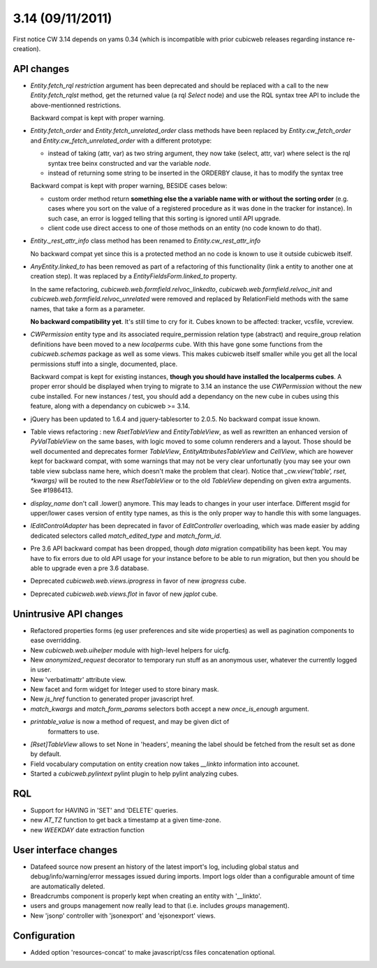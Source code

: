 3.14 (09/11/2011)
=================

First notice CW 3.14 depends on yams 0.34 (which is incompatible with prior
cubicweb releases regarding instance re-creation).


API changes
-----------

* `Entity.fetch_rql` `restriction` argument has been deprecated and should be
  replaced with a call to the new `Entity.fetch_rqlst` method, get the returned
  value (a rql `Select` node) and use the RQL syntax tree API to include the
  above-mentionned restrictions.

  Backward compat is kept with proper warning.

* `Entity.fetch_order` and `Entity.fetch_unrelated_order` class methods have been
  replaced by `Entity.cw_fetch_order` and `Entity.cw_fetch_unrelated_order` with
  a different prototype:

  - instead of taking (attr, var) as two string argument, they now take (select,
    attr, var) where select is the rql syntax tree beinx constructed and var the
    variable *node*.

  - instead of returning some string to be inserted in the ORDERBY clause, it has
    to modify the syntax tree

  Backward compat is kept with proper warning, BESIDE cases below:

  - custom order method return **something else the a variable name with or
    without the sorting order** (e.g. cases where you sort on the value of a
    registered procedure as it was done in the tracker for instance). In such
    case, an error is logged telling that this sorting is ignored until API
    upgrade.

  - client code use direct access to one of those methods on an entity (no code
    known to do that).

* `Entity._rest_attr_info` class method has been renamed to
  `Entity.cw_rest_attr_info`

  No backward compat yet since this is a protected method an no code is known to
  use it outside cubicweb itself.

* `AnyEntity.linked_to` has been removed as part of a refactoring of this
  functionality (link a entity to another one at creation step). It was replaced
  by a `EntityFieldsForm.linked_to` property.

  In the same refactoring, `cubicweb.web.formfield.relvoc_linkedto`,
  `cubicweb.web.formfield.relvoc_init` and
  `cubicweb.web.formfield.relvoc_unrelated` were removed and replaced by
  RelationField methods with the same names, that take a form as a parameter.

  **No backward compatibility yet**. It's still time to cry for it.
  Cubes known to be affected: tracker, vcsfile, vcreview.

* `CWPermission` entity type and its associated require_permission relation type
  (abstract) and require_group relation definitions have been moved to a new
  `localperms` cube. With this have gone some functions from the
  `cubicweb.schemas` package as well as some views. This makes cubicweb itself
  smaller while you get all the local permissions stuff into a single,
  documented, place.

  Backward compat is kept for existing instances, **though you should have
  installed the localperms cubes**. A proper error should be displayed when
  trying to migrate to 3.14 an instance the use `CWPermission` without the new
  cube installed. For new instances / test, you should add a dependancy on the
  new cube in cubes using this feature, along with a dependancy on cubicweb >=
  3.14.

* jQuery has been updated to 1.6.4 and jquery-tablesorter to 2.0.5. No backward
  compat issue known.

* Table views refactoring : new `RsetTableView` and `EntityTableView`, as well as
  rewritten an enhanced version of `PyValTableView` on the same bases, with logic
  moved to some column renderers and a layout. Those should be well documented
  and deprecates former `TableView`, `EntityAttributesTableView` and `CellView`,
  which are however kept for backward compat, with some warnings that may not be
  very clear unfortunatly (you may see your own table view subclass name here,
  which doesn't make the problem that clear). Notice that `_cw.view('table',
  rset, *kwargs)` will be routed to the new `RsetTableView` or to the old
  `TableView` depending on given extra arguments. See #1986413.

* `display_name` don't call .lower() anymore. This may leads to changes in your
  user interface. Different msgid for upper/lower cases version of entity type
  names, as this is the only proper way to handle this with some languages.

* `IEditControlAdapter` has been deprecated in favor of `EditController`
  overloading, which was made easier by adding dedicated selectors called
  `match_edited_type` and `match_form_id`.

* Pre 3.6 API backward compat has been dropped, though *data* migration
  compatibility has been kept. You may have to fix errors due to old API usage
  for your instance before to be able to run migration, but then you should be
  able to upgrade even a pre 3.6 database.

* Deprecated `cubicweb.web.views.iprogress` in favor of new `iprogress` cube.

* Deprecated `cubicweb.web.views.flot` in favor of new `jqplot` cube.


Unintrusive API changes
-----------------------

* Refactored properties forms (eg user preferences and site wide properties) as
  well as pagination components to ease overridding.

* New `cubicweb.web.uihelper` module with high-level helpers for uicfg.

* New `anonymized_request` decorator to temporary run stuff as an anonymous
  user, whatever the currently logged in user.

* New 'verbatimattr' attribute view.

* New facet and form widget for Integer used to store binary mask.

* New `js_href` function to generated proper javascript href.

* `match_kwargs` and `match_form_params` selectors both accept a new
  `once_is_enough` argument.

* `printable_value` is now a method of request, and may be given dict of
   formatters to use.

* `[Rset]TableView` allows to set None in 'headers', meaning the label should be
  fetched from the result set as done by default.

* Field vocabulary computation on entity creation now takes `__linkto`
  information into accounet.

* Started a `cubicweb.pylintext` pylint plugin to help pylint analyzing cubes.


RQL
---

* Support for HAVING in 'SET' and 'DELETE' queries.

* new `AT_TZ` function to get back a timestamp at a given time-zone.

* new `WEEKDAY` date extraction function


User interface changes
----------------------

* Datafeed source now present an history of the latest import's log, including
  global status and debug/info/warning/error messages issued during
  imports. Import logs older than a configurable amount of time are automatically
  deleted.

* Breadcrumbs component is properly kept when creating an entity with '__linkto'.

* users and groups management now really lead to that (i.e. includes *groups*
  management).

* New 'jsonp' controller with 'jsonexport' and 'ejsonexport' views.


Configuration
-------------

* Added option 'resources-concat' to make javascript/css files concatenation
  optional.
